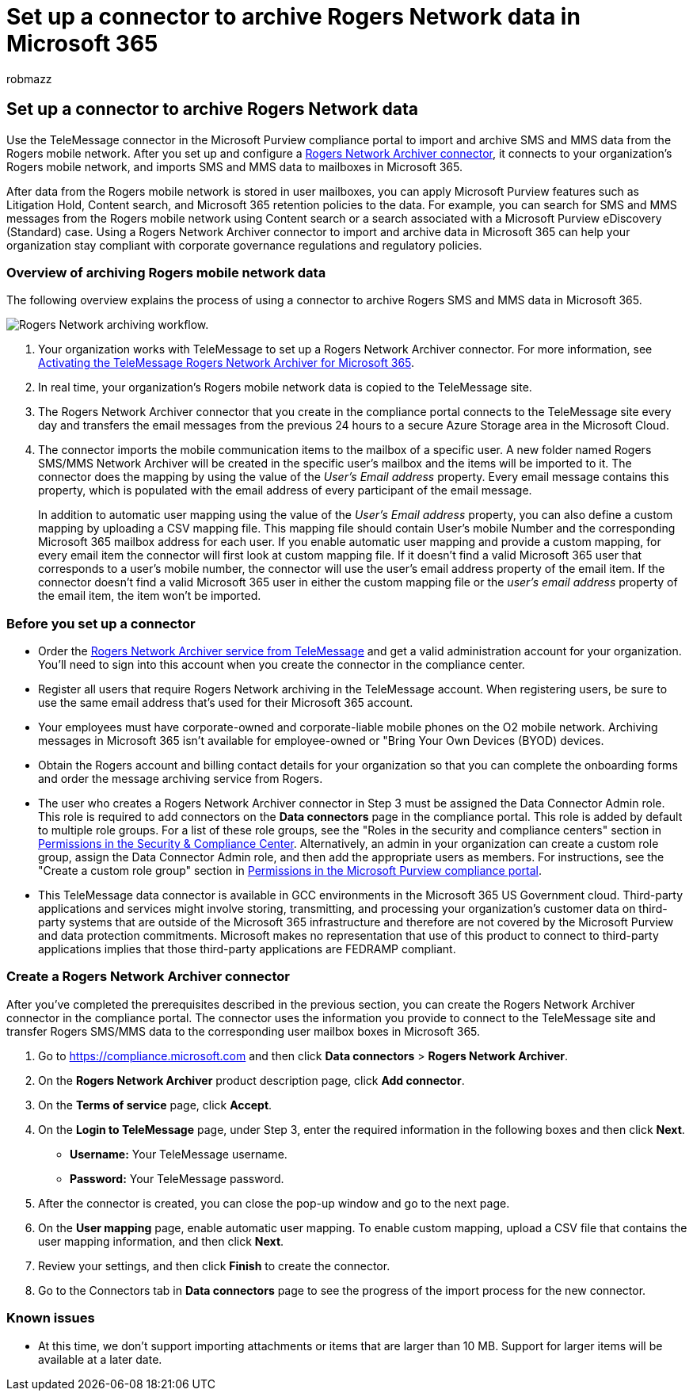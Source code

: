 = Set up a connector to archive Rogers Network data in Microsoft 365
:audience: Admin
:author: robmazz
:description: Admins can set up a TeleMessage connector to import and archive Rogers Network data in Microsoft 365. This lets you archive data from third-party data sources in Microsoft 365 so you can use compliance features such as legal hold, content search, and retention policies to manage your organization's third-party data.
:f1.keywords: ["NOCSH"]
:manager: laurawi
:ms.author: robmazz
:ms.collection: ["tier1", "M365-security-compliance", "data-connectors"]
:ms.date:
:ms.localizationpriority: medium
:ms.service: O365-seccomp
:ms.topic: how-to

== Set up a connector to archive Rogers Network data

Use the TeleMessage connector in the Microsoft Purview compliance portal to import and archive SMS and MMS data from the Rogers mobile network.
After you set up and configure a https://www.telemessage.com/mobile-archiver/network-archiver/rogers/[Rogers Network Archiver connector], it connects to your organization's Rogers mobile network, and imports SMS and MMS data to mailboxes in Microsoft 365.

After data from the Rogers mobile network is stored in user mailboxes, you can apply Microsoft Purview features such as Litigation Hold, Content search, and Microsoft 365 retention policies to the data.
For example, you can search for SMS and MMS messages from the Rogers mobile network using Content search or a search associated with a Microsoft Purview eDiscovery (Standard) case.
Using a Rogers Network Archiver connector to import and archive data in Microsoft 365 can help your organization stay compliant with corporate governance regulations and regulatory policies.

=== Overview of archiving Rogers mobile network data

The following overview explains the process of using a connector to archive Rogers SMS and MMS data in Microsoft 365.

image::../media/RogersNetworkConnectorWorkflow.png[Rogers Network archiving workflow.]

. Your organization works with TeleMessage to set up a Rogers Network Archiver connector.
For more information, see https://www.telemessage.com/microsoft-365-activation-for-the-rogers-network-archiver/[Activating the TeleMessage Rogers Network Archiver for Microsoft 365].
. In real time, your organization's Rogers mobile network data is copied to the TeleMessage site.
. The Rogers Network Archiver connector that you create in the compliance portal connects to the TeleMessage site every day and transfers the email messages from the previous 24 hours to a secure Azure Storage area in the Microsoft Cloud.
. The connector imports the mobile communication items to the mailbox of a specific user.
A new folder named Rogers SMS/MMS Network Archiver will be created in the specific user's mailbox and the items will be imported to it.
The connector does the mapping by using the value of the _User's Email address_ property.
Every email message contains this property, which is populated with the email address of every participant of the email message.
+
In addition to automatic user mapping using the value of the _User's Email address_ property, you can also define a custom mapping by uploading a CSV mapping file.
This mapping file should contain User's mobile Number and the corresponding Microsoft 365 mailbox address for each user.
If you enable automatic user mapping and provide a custom mapping, for every email item the connector will first look at custom mapping file.
If it doesn't find a valid Microsoft 365 user that corresponds to a user's mobile number, the connector will use the user's email address property of the email item.
If the connector doesn't find a valid Microsoft 365 user in either the custom mapping file or the _user's email address_ property of the email item, the item won't be imported.

=== Before you set up a connector

* Order the https://www.telemessage.com/mobile-archiver/order-mobile-archiver-for-o365/[Rogers Network Archiver service from TeleMessage] and get a valid administration account for your organization.
You'll need to sign into this account when you create the connector in the compliance center.
* Register all users that require Rogers Network archiving in the TeleMessage account.
When registering users, be sure to use the same email address that's used for their Microsoft 365 account.
* Your employees must have corporate-owned and corporate-liable mobile phones on the O2 mobile network.
Archiving messages in Microsoft 365 isn't available for employee-owned or "Bring Your Own Devices (BYOD) devices.
* Obtain the Rogers account and billing contact details for your organization so that you can complete the onboarding forms and order the message archiving service from Rogers.
* The user who creates a Rogers Network Archiver connector in Step 3 must be assigned the Data Connector Admin role.
This role is required to add connectors on the *Data connectors* page in the compliance portal.
This role is added by default to multiple role groups.
For a list of these role groups, see the "Roles in the security and compliance centers" section in link:../security/office-365-security/permissions-in-the-security-and-compliance-center.md#roles-in-the-security--compliance-center[Permissions in the Security & Compliance Center].
Alternatively, an admin in your organization can create a custom role group, assign the Data Connector Admin role, and then add the appropriate users as members.
For instructions, see the "Create a custom role group" section in link:microsoft-365-compliance-center-permissions.md#create-a-custom-role-group[Permissions in the Microsoft Purview compliance portal].
* This TeleMessage data connector is available in GCC environments in the Microsoft 365 US Government cloud.
Third-party applications and services might involve storing, transmitting, and processing your organization's customer data on third-party systems that are outside of the Microsoft 365 infrastructure and therefore are not covered by the Microsoft Purview and data protection commitments.
Microsoft makes no representation that use of this product to connect to third-party applications implies that those third-party applications are FEDRAMP compliant.

=== Create a Rogers Network Archiver connector

After you've completed the prerequisites described in the previous section, you can create the Rogers Network Archiver connector in the compliance portal.
The connector uses the information you provide to connect to the TeleMessage site and transfer Rogers SMS/MMS data to the corresponding user mailbox boxes in Microsoft 365.

. Go to https://compliance.microsoft.com and then click *Data connectors* > *Rogers Network Archiver*.
. On the *Rogers Network Archiver* product description page, click *Add connector*.
. On the *Terms of service* page, click *Accept*.
. On the *Login to TeleMessage* page, under Step 3, enter the required information in the following boxes and then click *Next*.
 ** *Username:* Your TeleMessage username.
 ** *Password:* Your TeleMessage password.
. After the connector is created, you can close the pop-up window and go to the next page.
. On the *User mapping* page, enable automatic user mapping.
To enable custom mapping, upload a CSV file that contains the user mapping information, and then click *Next*.
. Review your settings, and then click *Finish* to create the connector.
. Go to the Connectors tab in *Data connectors* page to see the progress of the import process for the new connector.

=== Known issues

* At this time, we don't support importing attachments or items that are larger than 10 MB.
Support for larger items will be available at a later date.
